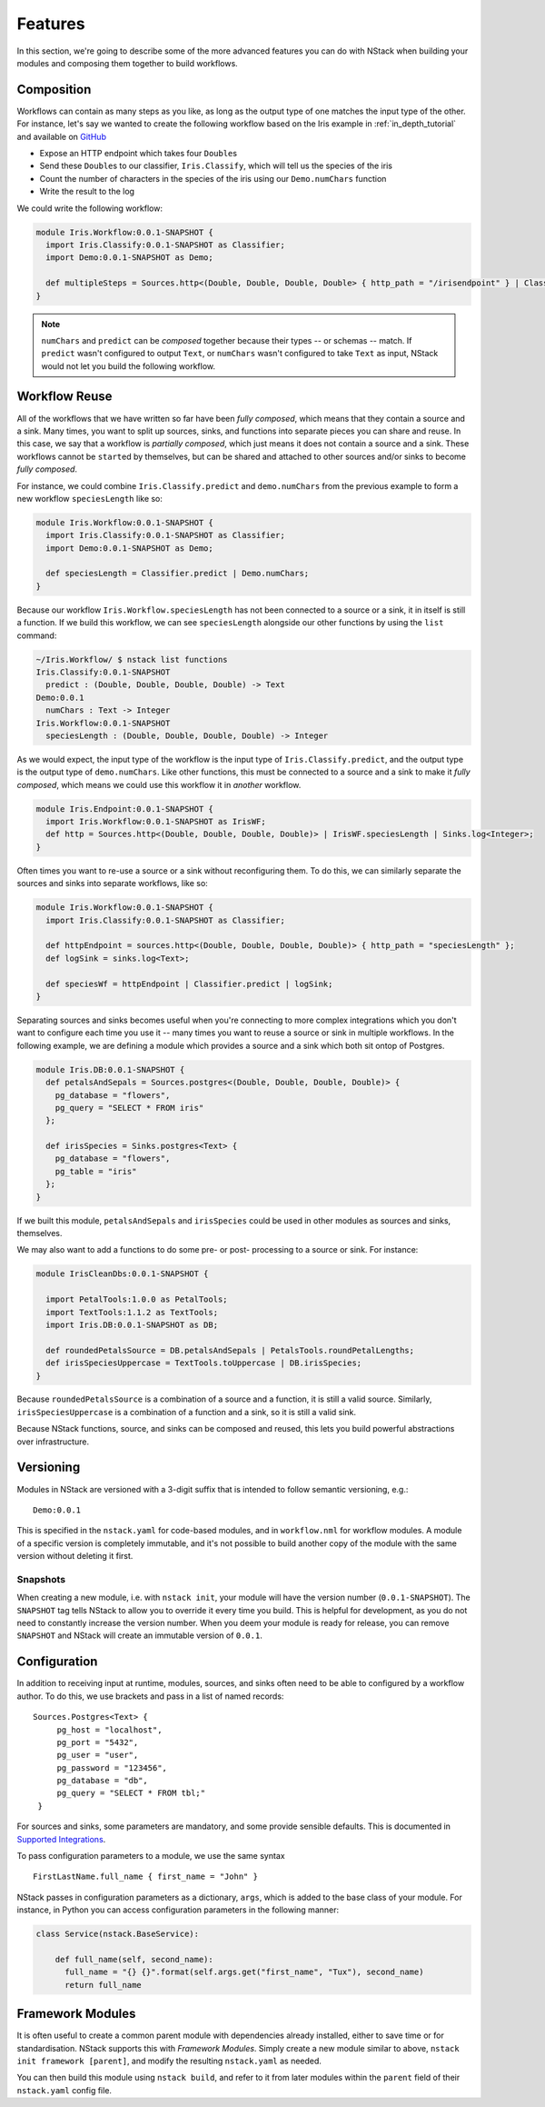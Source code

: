 .. _features

Features
========

In this section, we're going to describe some of the more advanced features you can do with NStack when building your modules and composing them together to build workflows.

.. _features_composition

Composition
-----------

Workflows can contain as many steps as you like, as long as the output type of one matches the input type of the other. For instance, let's say we wanted to create the following workflow based on the Iris example in :ref:`in_depth_tutorial` and available on `GitHub <https://github.com/nstack/nstack-examples/tree/master/iris>`_

- Expose an HTTP endpoint which takes four ``Double``\s
- Send these ``Double``\s to our classifier, ``Iris.Classify``, which will tell us the species of the iris
- Count the number of characters in the species of the iris using our ``Demo.numChars`` function
- Write the result to the log

We could write the following workflow:

.. code :: bash
   
  module Iris.Workflow:0.0.1-SNAPSHOT {
    import Iris.Classify:0.0.1-SNAPSHOT as Classifier;
    import Demo:0.0.1-SNAPSHOT as Demo;

    def multipleSteps = Sources.http<(Double, Double, Double, Double> { http_path = "/irisendpoint" } | Classifier.predict | Demo.numChars | sinks.log<Integer>;
  }

.. note :: ``numChars`` and ``predict`` can be `composed` together because their types -- or schemas -- match. If ``predict`` wasn't configured to output ``Text``, or ``numChars`` wasn't configured to take ``Text`` as input, NStack would not let you build the following workflow.

.. _features_reuse

Workflow Reuse
--------------

All of the workflows that we have written so far have been `fully composed`, which means that they contain a source and a sink. Many times, you want to split up sources, sinks, and functions into separate pieces you can share and reuse. In this case, we say that a workflow is `partially composed`, which just means it does not contain a source and a sink. These workflows cannot be ``start``\ed by themselves, but can be shared and attached to other sources and/or sinks to become `fully composed`. 

For instance, we could combine ``Iris.Classify.predict`` and ``demo.numChars`` from the previous example to form a new workflow ``speciesLength`` like so:

.. code :: java
  
  module Iris.Workflow:0.0.1-SNAPSHOT {
    import Iris.Classify:0.0.1-SNAPSHOT as Classifier;
    import Demo:0.0.1-SNAPSHOT as Demo;

    def speciesLength = Classifier.predict | Demo.numChars;
  } 

Because our workflow ``Iris.Workflow.speciesLength`` has not been connected to a source or a sink, it in itself is still a function. If we build this workflow, we can see ``speciesLength`` alongside our other functions by using the ``list`` command:

.. code :: bash
  
  ~/Iris.Workflow/ $ nstack list functions
  Iris.Classify:0.0.1-SNAPSHOT
    predict : (Double, Double, Double, Double) -> Text
  Demo:0.0.1
    numChars : Text -> Integer
  Iris.Workflow:0.0.1-SNAPSHOT
    speciesLength : (Double, Double, Double, Double) -> Integer

As we would expect, the input type of the workflow is the input type of ``Iris.Classify.predict``, and the output type is the output type of ``demo.numChars``. Like other functions, this must be connected to a source and a sink to make it `fully composed`, which means we could use this workflow it in *another* workflow.

.. code :: bash

  module Iris.Endpoint:0.0.1-SNAPSHOT {
    import Iris.Workflow:0.0.1-SNAPSHOT as IrisWF;
    def http = Sources.http<(Double, Double, Double, Double)> | IrisWF.speciesLength | Sinks.log<Integer>;
  } 

Often times you want to re-use a source or a sink without reconfiguring them. To do this, we can similarly separate the sources and sinks into separate workflows, like so:

.. code :: java
  
  module Iris.Workflow:0.0.1-SNAPSHOT {
    import Iris.Classify:0.0.1-SNAPSHOT as Classifier;

    def httpEndpoint = sources.http<(Double, Double, Double, Double)> { http_path = "speciesLength" };
    def logSink = sinks.log<Text>;

    def speciesWf = httpEndpoint | Classifier.predict | logSink;
  }

Separating sources and sinks becomes useful when you're connecting to more complex integrations which you don't want to configure each time you use it -- many times you want to reuse a source or sink in multiple workflows. In the following example, we are defining a module which provides a source and a sink which both sit ontop of Postgres. 

.. code :: java

  module Iris.DB:0.0.1-SNAPSHOT {
    def petalsAndSepals = Sources.postgres<(Double, Double, Double, Double)> {
      pg_database = "flowers",
      pg_query = "SELECT * FROM iris"
    };

    def irisSpecies = Sinks.postgres<Text> {
      pg_database = "flowers",
      pg_table = "iris"
    };
  }   

If we built this module, ``petalsAndSepals`` and ``irisSpecies`` could be used in other modules as sources and sinks, themselves.

We may also want to add a functions to do some pre- or post- processing to a source or sink. For instance:

.. code :: java

  module IrisCleanDbs:0.0.1-SNAPSHOT {

    import PetalTools:1.0.0 as PetalTools;
    import TextTools:1.1.2 as TextTools;
    import Iris.DB:0.0.1-SNAPSHOT as DB;

    def roundedPetalsSource = DB.petalsAndSepals | PetalsTools.roundPetalLengths;
    def irisSpeciesUppercase = TextTools.toUppercase | DB.irisSpecies; 
  }   

Because ``roundedPetalsSource`` is a combination of a source and a function, it is still a valid source. Similarly, ``irisSpeciesUppercase`` is a combination of a function and a sink, so it is still a valid sink.

Because NStack functions, source, and sinks can be composed and reused, this lets you build powerful abstractions over infrastructure.


.. _features_versioning

Versioning
----------

Modules in NStack are versioned with a 3-digit suffix that is intended to follow semantic versioning, e.g.::
  
  Demo:0.0.1
  
This is specified in the ``nstack.yaml`` for code-based modules, and in ``workflow.nml`` for workflow modules.
A module of a specific version is completely immutable, and it's not possible to build another copy of the module with the same version without deleting it first.

Snapshots
^^^^^^^^^

When creating a new module, i.e. with ``nstack init``, your module will have the version number (``0.0.1-SNAPSHOT``). 
The ``SNAPSHOT`` tag tells NStack to allow you to override it every time you build. 
This is helpful for development, as you do not need to constantly increase the version number. 
When you deem your module is ready for release, you can remove ``SNAPSHOT`` and NStack will create an immutable version of ``0.0.1``.

.. _features_configuration

Configuration
-------------

In addition to receiving input at runtime, modules, sources, and sinks often need to be able to configured by a workflow author. To do this, we use brackets and pass in a list of named records: ::

   Sources.Postgres<Text> {
        pg_host = "localhost", 
        pg_port = "5432",
        pg_user = "user", 
        pg_password = "123456",
        pg_database = "db", 
        pg_query = "SELECT * FROM tbl;" 
    }

For sources and sinks, some parameters are mandatory, and some provide sensible defaults. This is documented in `Supported Integrations <supported_integrations>`_.

To pass configuration parameters to a module, we use the same syntax ::

  FirstLastName.full_name { first_name = "John" }

NStack passes in configuration parameters as a dictionary, ``args``, which is added to the base class of your module.
For instance, in Python you can access configuration parameters in the following manner:

.. code :: python 
  
  class Service(nstack.BaseService):
  
      def full_name(self, second_name):
        full_name = "{} {}".format(self.args.get("first_name", "Tux"), second_name)
        return full_name


.. _features_framework


Framework Modules
-----------------

It is often useful to create a common parent module with dependencies already installed, either to save time or for standardisation. NStack supports this with *Framework Modules*. Simply create a new module similar to above, ``nstack init framework [parent]``, and modify the resulting ``nstack.yaml`` as needed.

You can then build this module using ``nstack build``, and refer to it from later modules within the ``parent`` field of their ``nstack.yaml`` config file.


